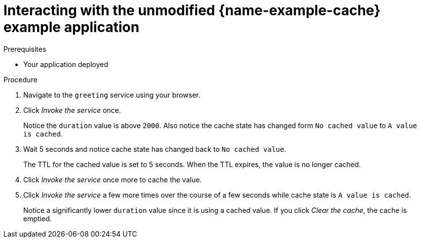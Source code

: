 [id='interacting-with-the-unmodified-cache-booster_{context}']
[id='interacting-with-the-unmodified-cache-example-application_{context}']
= Interacting with the unmodified {name-example-cache} example application

.Prerequisites

* Your application deployed

.Procedure

. Navigate to the `greeting` service using your browser.

. Click _Invoke the service_ once.
+
Notice the `duration` value is above `2000`.
Also notice the cache state has changed form `No cached value` to `A value is cached`.

. Wait 5 seconds and notice cache state has changed back to `No cached value`.
+
The TTL for the cached value is set to 5 seconds.
When the TTL expires, the value is no longer cached.

. Click _Invoke the service_ once more to cache the value.

. Click _Invoke the service_ a few more times over the course of a few seconds while cache state is `A value is cached`.
+
Notice a significantly lower `duration` value since it is using a cached value.
If you click _Clear the cache_, the cache is emptied.
